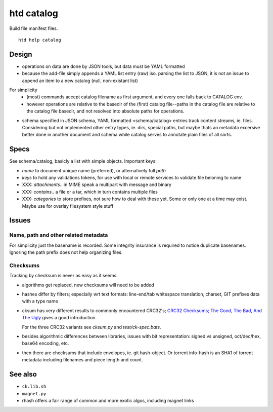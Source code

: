 htd catalog
===========
Build file manifest files.

::

    htd help catalog

Design
------
- operations on data are done by JSON tools, but data must be YAML formatted

- because the add-file simply appends a YAML list entry (raw) iso. parsing the
  list to JSON, it is not an issue to append an item to a new catalog
  (null, non-existant list)

For simplicity
  - (most) commands accept catalog filename as first argument, and every one
    falls back to CATALOG env.

  - however operations are relative to the basedir of the (first) catalog
    file--paths in the catalog file are relative to the catalog file basedir,
    and not resolved into absolute paths for operations.

- schema specified in JSON schema, YAML formatted <schema/catalog>
  entries track content streams, ie. files. Considering but not implemented
  other entry types, ie. dirs, special paths, but maybe thats an metadata
  excersive better done in another document and schema while catalog serves to
  annotate plain files of all sorts.

Specs
------
See schema/catalog, basicly a list with simple objects. Important keys:

- `name` to document unique name (preferred), or alternatively full `path`
- `keys` to hold any validations tokens, for use with local or remote services
  to validate file beloning to name

- XXX: `attachments`.. in MIME speak a multipart with message and binary
- XXX: `contains`.. a file or a tar, which in turn contains multiple files
- XXX: `categories` to store prefixes, not sure how to deal with these yet.
  Some or only one at a time may exist. Maybe use for overlay filesystem style
  stuff

Issues
------

Name, path and other related metadata
_____________________________________
For simplicity just the basename is recorded.
Some integrity insurance is required to notice duplicate basenames.
Ignoring the path prefix does not help organizing files.



Checksums
_________
Tracking by checksum is never as easy as it seems.

- algorithms get replaced, new checksums will need to be added

- hashes differ by filters; especially wrt text formats: line-end/tab whitespace
  translation, charset, GIT prefixes data with a type name

- cksum has very different results to commonly encountered CRC32's;
  `CRC32 Checksums; The Good, The Bad, And The Ugly`__ gives a good introduction.

  For the three CRC32 variants see `cksum.py` and `test/ck-spec.bats`.

- besides algorithmic differences between libraries, issues with bit
  representation: signed vs unsigned, oct/dec/hex, base64 encoding, etc.

- then there are checksums that include envelopes, ie. git hash-object.
  Or torrent info-hash is an SHA1 of torrent metadata including filenames
  and piece length and count.


See also
--------
- ``ck.lib.sh``
- ``magnet.py``
- rhash offers a fair range of common and more exotic algos, including magnet
  links

.. __: <https://blog.box.com/blog/crc32-checksums-the-good-the-bad-and-the-ugly/>
